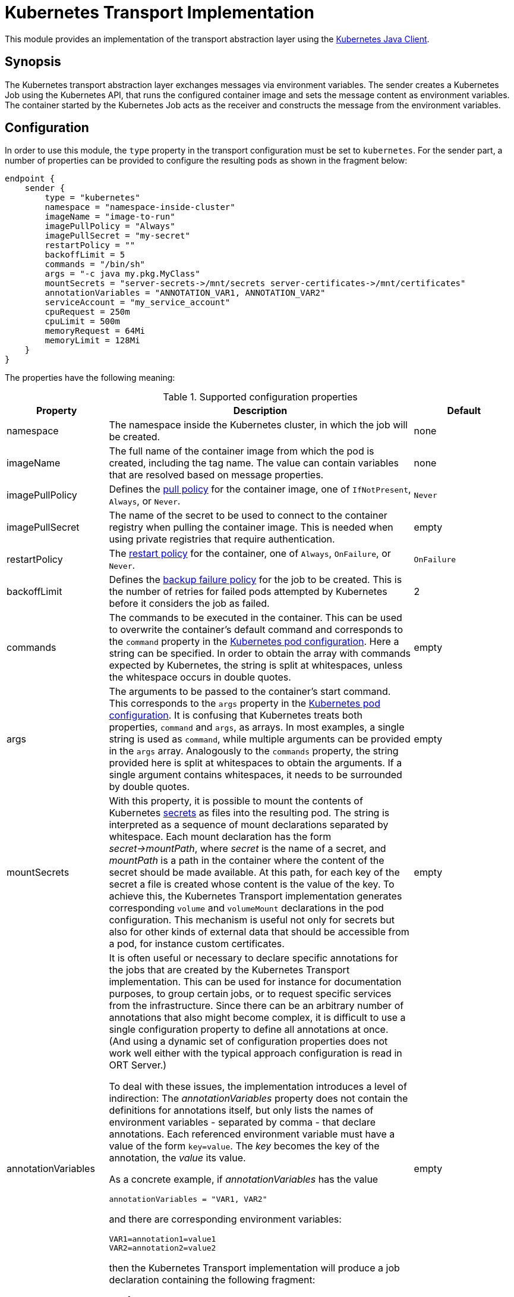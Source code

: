 = Kubernetes Transport Implementation

This module provides an implementation of the transport abstraction layer using the
https://github.com/kubernetes-client/java/[Kubernetes Java Client].

== Synopsis

The Kubernetes transport abstraction layer exchanges messages via environment variables.
The sender creates a Kubernetes Job using the Kubernetes API, that runs the configured container image and sets the message content as environment variables.
The container started by the Kubernetes Job acts as the receiver and constructs the message from the environment variables.

== Configuration

In order to use this module, the `type` property in the transport configuration must be set to `kubernetes`.
For the sender part, a number of properties can be provided to configure the resulting pods as shown in the fragment
below:

[source]
----
endpoint {
    sender {
        type = "kubernetes"
        namespace = "namespace-inside-cluster"
        imageName = "image-to-run"
        imagePullPolicy = "Always"
        imagePullSecret = "my-secret"
        restartPolicy = ""
        backoffLimit = 5
        commands = "/bin/sh"
        args = "-c java my.pkg.MyClass"
        mountSecrets = "server-secrets->/mnt/secrets server-certificates->/mnt/certificates"
        annotationVariables = "ANNOTATION_VAR1, ANNOTATION_VAR2"
        serviceAccount = "my_service_account"
        cpuRequest = 250m
        cpuLimit = 500m
        memoryRequest = 64Mi
        memoryLimit = 128Mi
    }
}
----

The properties have the following meaning:

[#tab_kubernetes_config]
.Supported configuration properties
[cols="1,3,1",options=header]
|===
|Property |Description |Default

|namespace
|The namespace inside the Kubernetes cluster, in which the job will be created.
|none

|imageName
|The full name of the container image from which the pod is created, including the tag name. The value can contain variables that are resolved based on message properties.
|none

|imagePullPolicy
|Defines the https://kubernetes.io/docs/concepts/containers/images/#image-pull-policy[pull policy] for the container
image, one of `IfNotPresent`, `Always`, or `Never`.
|`Never`

|imagePullSecret
|The name of the secret to be used to connect to the container registry when pulling the container image. This is
needed when using private registries that require authentication.
|empty

|restartPolicy
|The https://kubernetes.io/docs/concepts/workloads/pods/pod-lifecycle/#restart-policy[restart policy] for the
container, one of `Always`, `OnFailure`, or `Never`.
|`OnFailure`

|backoffLimit
|Defines the https://kubernetes.io/docs/concepts/workloads/controllers/job/#pod-backoff-failure-policy[backup failure policy]
for the job to be created. This is the number of retries for failed pods attempted by Kubernetes before it considers
the job as failed.
|2

|commands
|The commands to be executed in the container. This can be used to overwrite the container's default command and
corresponds to the `command` property in the
https://kubernetes.io/docs/tasks/inject-data-application/define-command-argument-container/[Kubernetes pod configuration].
Here a string can be specified. In order to obtain the array with commands expected by Kubernetes, the string is split
at whitespaces, unless the whitespace occurs in double quotes.
|empty

|args
|The arguments to be passed to the container's start command. This corresponds to the `args` property in the
https://kubernetes.io/docs/tasks/inject-data-application/define-command-argument-container/[Kubernetes pod configuration].
It is confusing that Kubernetes treats both properties, `command` and `args`, as arrays. In most examples, a single
string is used as `command`, while multiple arguments can be provided in the `args` array. Analogously to the
`commands` property, the string provided here is split at whitespaces to obtain the arguments. If a single argument
contains whitespaces, it needs to be surrounded by double quotes.
|empty

|mountSecrets
|With this property, it is possible to mount the contents of Kubernetes
https://kubernetes.io/docs/concepts/configuration/secret/[secrets] as files into the resulting pod. The string is
interpreted as a sequence of mount declarations separated by whitespace. Each mount declaration has the form
_secret->mountPath_, where _secret_ is the name of a secret, and _mountPath_ is a path in the container where the
content of the secret should be made available. At this path, for each key of the secret a file is created whose
content is the value of the key. To achieve this, the Kubernetes Transport implementation generates corresponding
`volume` and `volumeMount` declarations in the pod configuration. This mechanism is useful not only for secrets but
also for other kinds of external data that should be accessible from a pod, for instance custom certificates.
|empty

|annotationVariables
a|It is often useful or necessary to declare specific annotations for the jobs that are created by the Kubernetes Transport implementation. This can be used for instance for documentation purposes, to group certain jobs, or to request specific services from the infrastructure. Since there can be an arbitrary number of annotations that also might become complex, it is difficult to use a single configuration property to define all annotations at once. (And using a dynamic set of configuration properties does not work well either with the typical approach configuration is read in ORT Server.)

To deal with these issues, the implementation introduces a level of indirection: The _annotationVariables_ property does not contain the definitions for annotations itself, but only lists the names of environment variables - separated by comma - that declare annotations. Each referenced environment variable must have a value of the form `key=value`. The _key_ becomes the key of the annotation, the _value_ its value.

As a concrete example, if _annotationVariables_ has the value

 annotationVariables = "VAR1, VAR2"

and there are corresponding environment variables:

 VAR1=annotation1=value1
 VAR2=annotation2=value2

then the Kubernetes Transport implementation will produce a job declaration containing the following fragment:

[source,yaml]
----
template:
  metadata:
    annotations:
      annotation1: value1
      annotation2: value2
----

If variables are referenced that do not exist or do not contain an equals ('=') character in their value to separate the key from the value, a warning is logged, and those variables are ignored.
|empty

|serviceAccount
|Allows specifying the name of a service account that is assigned to newly created pods. Service accounts can be used to grant specific permissions to pods.
|null

|cpuRequest
|Allows setting the request for the CPU resource. The value can contain variables that are resolved based on message properties.
|undefined

|cpuLimit
|Allows setting the limit for the CPU resource. The value can contain variables that are resolved based on message properties.
|undefined

|memoryRequest
|Allows setting the request for the memory resource. The value can contain variables that are resolved based on message properties.
|undefined

|memoryLimit
|Allows setting the limit for the memory resource. The value can contain variables that are resolved based on message properties.
|undefined

|===

While the configuration is static for a deployment of ORT Server, there are use cases that require changing some of the settings dynamically for a specific ORT run. For instance, if the run processes a large repository, the memory limits might need to be increased. To make this possible, the values of some properties can contain variables that are resolved from the properties of the current message. Table <<tab_kubernetes_config>> indicates, which properties support this mechanism. Variables follow the popular syntax `$+{variable}+`.

To give an example, an excerpt from the configuration could look as follows:

[source]
----
endpoint {
    sender {
        type = "kubernetes"
        memoryLimit = ${memory}
        ...
    }
}
----

If the message now has the following set in its `transportProperties`:

 kubernetes.memory = 768M

Then the memory limit of the pod to be created will be set to 768 megabytes.

NOTE: The receiver part does not need any specific configuration settings except for the transport type itself.

== Inheritance of environment variables
Per default, when creating a new job, the `KubernetesMessageSender` passes all environment variables defined for the
current pod to the specification of the new job. That way common variables like service credentials can be shared
between pods.

A problem can arise though if there are name clashes with environment variables, e.g. if the new job requires a
different value in a variable than the current pod. To address such problems, the Kubernetes transport protocol
supports a simple mapping mechanism for variable names that start with a prefix derived from the target endpoint:
When setting up the environment variables for the new job it checks for variables whose name starts with the prefix
name of the target endpoint in capital letters followed by an underscore. This prefix is then removed from the
variable in the environment of the new job.

For instance, in order to set the `HOME` variable for the Analyzer worker to a specific value, define a variable
`ANALYZER_HOME` in the Orchestrator pod. When then a new Analyzer job is created, its `HOME` variable get initialized
from the value of the `ANALYZER_HOME` variable. An existing `HOME` variable in the Orchestrator pod will not conflict
with this other value.
